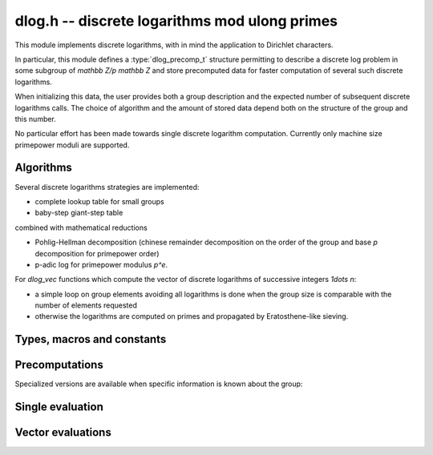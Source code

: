 .. _dlog:

**dlog.h** -- discrete logarithms mod ulong primes
===============================================================================

This module implements discrete logarithms, with in mind the application
to Dirichlet characters.

In particular, this module defines a :type:`dlog_precomp_t` structure
permitting to describe a discrete log problem  in some subgroup
of `\mathbb Z/p \mathbb Z` and store precomputed data for
faster computation of several such discrete logarithms.

When initializing this data, the user provides both a group description and the expected
number of subsequent discrete logarithms calls. The choice of algorithm and
the amount of stored data depend both on the structure of the group and this number.

No particular effort has been made towards single discrete logarithm
computation. Currently only machine size primepower moduli
are supported.

Algorithms
-------------------------------------------------------------------------------

Several discrete logarithms strategies are implemented:

- complete lookup table for small groups

- baby-step giant-step table

combined with mathematical reductions

- Pohlig-Hellman decomposition (chinese remainder decomposition on the
  order of the group and base `p` decomposition for primepower order)

- p-adic log for primepower modulus `p^e`.

For *dlog_vec* functions which compute the vector of discrete logarithms
of successive integers `1\dots n`:

- a simple loop on group elements avoiding all logarithms is done when
  the group size is comparable with the number of elements requested

- otherwise the logarithms are computed on primes and propagated by
  Eratosthene-like sieving.

Types, macros and constants
-------------------------------------------------------------------------------

.. macro:: DLOG_NONE

   return value when the discrete logarithm does not exist

.. type:: dlog_precomp_struct

.. type:: dlog_precomp_t

   structure for discrete logarithm precomputed data.

.. function:: void dlog_precomp_clear(dlog_precomp_t pre)

Precomputations
-------------------------------------------------------------------------------

.. function:: void dlog_precomp_n_init(dlog_precomp_t pre, ulong a, ulong mod, ulong n, ulong num);

   precompute data for *num* discrete logarithms evaluations in the subgroup generated
   by *a* modulo *mod*, where *a* is known to have order *n*.

Specialized versions are available when specific information is known about the
group:

.. function:: void dlog_precomp_modpe_init(dlog_precomp_t pre, ulong a, ulong p, ulong e, ulong pe, ulong num);

   assume that *a* generates the group of residues modulo `p^e`.

.. function:: void dlog_precomp_p_init(dlog_precomp_t pre, ulong a, ulong mod, ulong p, ulong num);

   assume that *a* has prime order *p*.

.. function:: void dlog_precomp_pe_init(dlog_precomp_t pre, ulong a, ulong mod, ulong p, ulong e, ulong pe, ulong num);

   assume that *a* has primepower order *p*.


Single evaluation
-------------------------------------------------------------------------------

.. function:: ulong dlog_precomp(const dlog_precomp_t pre, ulong b)

   returns `\log(b)` for the group described in *pre*

Vector evaluations
-------------------------------------------------------------------------------

.. function:: void dlog_vec_fill(ulong * v, ulong nv, ulong x);

   Sets values *v[k]* to *x* for all *k* less than *nv*.

.. function:: void dlog_vec_set_not_found(ulong * v, ulong nv, nmod_t mod);

   Sets values *v[k]* to :macro:`DLOG_NONE` for all *k* not coprime to *mod*.

.. function:: void dlog_vec(ulong * v, ulong nv, ulong a, ulong va, nmod_t mod, ulong na, nmod_t order)

   sets *v[k]* to `\log(k,a)` times value *va*  for `0\leq k < nv`, where *a*
   has order *na*. *va* should be *1* for usual log computation.

.. function:: void dlog_vec_add(ulong * v, ulong nv, ulong a, ulong va, nmod_t mod, ulong na, nmod_t order)

   same parameters as before, but adds `\log(k,a)` times value *va*
   to *v[k]* and reduce modulo *order* instead of replacing the value. Indices
   *k* such that *v[k]* equals *DLOG_NONE* are ignored.
